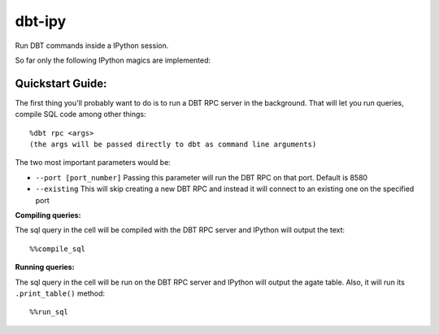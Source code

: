 #######
dbt-ipy
#######

Run DBT commands inside a IPython session.

So far only the following IPython magics are implemented:

-----------------
Quickstart Guide:
-----------------

The first thing you'll probably want to do is to run a DBT RPC server in the background. That will let you run queries, compile SQL code among other things::

  %dbt rpc <args>
  (the args will be passed directly to dbt as command line arguments)

The two most important parameters would be:

- ``--port [port_number]`` Passing this parameter will run the DBT RPC on that port. Default is 8580
- ``--existing`` This will skip creating a new DBT RPC and instead it will connect to an existing one on the specified port

**Compiling queries:**

The sql query in the cell will be compiled with the DBT RPC server and IPython will output the text::

  %%compile_sql

**Running queries:**

The sql query in the cell will be run on the DBT RPC server and IPython will output the agate table. Also, it will run its ``.print_table()`` method::

  %%run_sql
